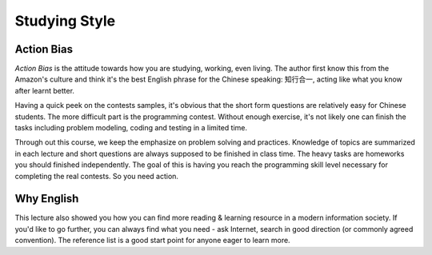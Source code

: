Studying Style
==============

Action Bias
-----------

*Action Bias* is the attitude towards how you are studying, working, even living.
The author first know this from the Amazon's culture and think it's the best
English phrase for the Chinese speaking: 知行合一, acting like what you know after
learnt better.

Having a quick peek on the contests samples, it's obvious that the short form
questions are relatively easy for Chinese students. The more difficult part is
the programming contest. Without enough exercise, it's not likely one can finish
the tasks including problem modeling, coding and testing in a limited time.

Through out this course, we keep the emphasize on problem solving and practices.
Knowledge of topics are summarized in each lecture and short questions are always
supposed to be finished in class time. The heavy tasks are homeworks you should
finished independently. The goal of this is having you reach the programming
skill level necessary for completing the real contests. So you need action.

Why English
-----------

This lecture also showed you how you can find more reading & learning resource
in a modern information society. If you'd like to go further, you can always find
what you need - ask Internet, search in good direction (or commonly agreed
convention). The reference list is a good start point for anyone eager to learn
more.
